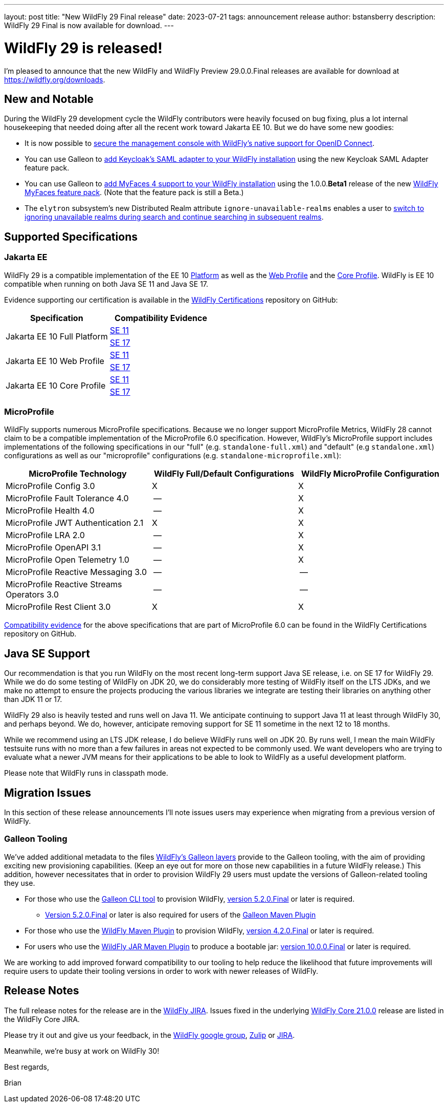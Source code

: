 ---
layout: post
title:  "New WildFly 29 Final release"
date:   2023-07-21
tags:   announcement release
author: bstansberry
description: WildFly 29 Final is now available for download.
---

= WildFly 29 is released!

I'm pleased to announce that the new WildFly and WildFly Preview 29.0.0.Final releases are available for download at https://wildfly.org/downloads.

== New and Notable

During the WildFly 29 development cycle the WildFly contributors were heavily focused on bug fixing, plus a lot internal housekeeping that needed doing after all the recent work toward Jakarta EE 10. But we do have some new goodies:


* It is now possible to link:https://github.com/wildfly/wildfly-proposals/blob/main/elytron/WFLY-15260_oidc_management_console.adoc#wfly-15260-securing-the-management-console-with-oidc[secure the management console with WildFly's native support for OpenID Connect].
* You can use Galleon to link:https://docs.wildfly.org/29/WildFly_Elytron_Security.html#Keycloak_SAML_Integration[add Keycloak's SAML adapter to your WildFly installation] using the new Keycloak SAML Adapter feature pack.
* You can use Galleon to link:https://docs.wildfly.org/29/Admin_Guide.html#installing-a-new-jsf-implementation-via-feature-pack[add MyFaces 4 support to your WildFly installation] using the 1.0.0.*Beta1* release of the new link:https://github.com/wildfly-extras/wildfly-myfaces-feature-pack[WildFly MyFaces feature pack]. (Note that the feature pack is still a Beta.)
* The `elytron` subsystem's new Distributed Realm attribute `ignore-unavailable-realms` enables a user to link:https://github.com/wildfly/wildfly-proposals/blob/main/elytron/WFCORE-5740-ability-to-ignore-unavailable-realms-for-a-distributed-realm.adoc#wfcore-5740-add-the-ability-to-ignore-unavailable-realms-for-a-distributed-realm[switch to ignoring unavailable realms during search and continue searching in subsequent realms].


== Supported Specifications

=== Jakarta EE

WildFly 29 is a compatible implementation of the EE 10 link:https://jakarta.ee/specifications/platform/10/[Platform] as well as the link:https://jakarta.ee/specifications/webprofile/10/[Web Profile] and the link:https://jakarta.ee/specifications/coreprofile/10/[Core Profile]. WildFly is EE 10 compatible when running on both Java SE 11 and Java SE 17.

Evidence supporting our certification is available in the link:https://github.com/wildfly/certifications/tree/EE10[WildFly Certifications] repository on GitHub:
[cols=",",options="header"]
|=======================================================================
|Specification |Compatibility Evidence
.2+.<| Jakarta EE 10 Full Platform
| link:https://github.com/wildfly/certifications/blob/EE10/WildFly_29.0.0.Final/jakarta-full-platform-jdk11.adoc#tck-results[SE 11]
| link:https://github.com/wildfly/certifications/blob/EE10/WildFly_29.0.0.Final/jakarta-full-platform-jdk17.adoc#tck-results[SE 17]
.2+.<|  Jakarta EE 10 Web Profile
| link:https://github.com/wildfly/certifications/blob/EE10/WildFly_29.0.0.Final/jakarta-web-profile-jdk11.adoc#tck-results[SE 11]
| link:https://github.com/wildfly/certifications/blob/EE10/WildFly_29.0.0.Final/jakarta-web-profile-jdk17.adoc#tck-results[SE 17]
.2+.<| Jakarta EE 10 Core Profile
| link:https://github.com/wildfly/certifications/blob/EE10/WildFly_29.0.0.Final/jakarta-core-jdk11.adoc#jakarta-core-profile-1001-tck-java-se-11-results[SE 11]
| link:https://github.com/wildfly/certifications/blob/EE10/WildFly_29.0.0.Final/jakarta-core-jdk17.adoc#jakarta-core-profile-1001-tck-java-se-17-results[SE 17]
|=======================================================================


=== MicroProfile

WildFly supports numerous MicroProfile specifications. Because we no longer support MicroProfile Metrics, WildFly 28 cannot claim to be a compatible implementation of the MicroProfile 6.0 specification. However, WildFly's MicroProfile support includes implementations of the following specifications in our "full" (e.g. `standalone-full.xml`) and "default" (e.g `standalone.xml`) configurations as well as our "microprofile" configurations (e.g. `standalone-microprofile.xml`):

[cols=",,",options="header"]
|=======================================================================
|MicroProfile Technology |WildFly Full/Default Configurations |WildFly MicroProfile Configuration

|MicroProfile Config 3.0 |X |X

|MicroProfile Fault Tolerance 4.0 |-- |X

|MicroProfile Health 4.0 |-- |X

|MicroProfile JWT Authentication 2.1 |X |X

|MicroProfile LRA 2.0 |-- |X

|MicroProfile OpenAPI 3.1 |-- |X

|MicroProfile Open Telemetry 1.0|-- |X

|MicroProfile Reactive Messaging 3.0 |-- |--

|MicroProfile Reactive Streams Operators 3.0 |-- |--

|MicroProfile Rest Client 3.0|X |X
|=======================================================================

link:https://github.com/wildfly/certifications/blob/MP6.0/WildFly_29.0.0.Final/microprofile-6.0-selected-specifications/microprofile-6.0-selected-specifications-certification.adoc[Compatibility evidence] for the above specifications that are part of MicroProfile 6.0 can be found in the WildFly Certifications repository on GitHub.

== Java SE Support

Our recommendation is that you run WildFly on the most recent long-term support Java SE release, i.e. on SE 17 for WildFly 29. While we do do some testing of WildFly on JDK 20, we do considerably more testing of WildFly itself on the LTS JDKs, and we make no attempt to ensure the projects producing the various libraries we integrate are testing their libraries on anything other than JDK 11 or 17.

WildFly 29 also is heavily tested and runs well on Java 11. We anticipate continuing to support Java 11 at least through WildFly 30, and perhaps beyond. We do, however, anticipate removing support for SE 11 sometime in the next 12 to 18 months.

While we recommend using an LTS JDK release, I do believe WildFly runs well on JDK 20. By runs well, I mean the main WildFly testsuite runs with no more than a few failures in areas not expected to be commonly used. We want developers who are trying to evaluate what a newer JVM means for their applications to be able to look to WildFly as a useful development platform.

Please note that WildFly runs in classpath mode.

== Migration Issues

In this section of these release announcements I'll note issues users may experience when migrating from a previous version of WildFly.

=== Galleon Tooling

We've added additional metadata to the files link:https://docs.wildfly.org/29/Galleon_Guide.html#wildfly_galleon_layers[WildFly's Galleon layers] provide to the Galleon tooling, with the aim of providing exciting new provisioning capabilities. (Keep an eye out for more on those new capabilities in a future WildFly release.) This addition, however necessitates that in order to provision WildFly 29 users must update the versions of Galleon-related tooling they use.

* For those who use the link:https://docs.wildfly.org/galleon/#_galleon_cli_tool[Galleon CLI tool] to provision WildFly,  link:https://github.com/wildfly/galleon/releases/tag/5.2.0.Final[version 5.2.0.Final] or later is required.
** link:https://mvnrepository.com/artifact/org.jboss.galleon/galleon-maven-plugin/5.2.0.Final[Version 5.2.0.Final] or later is also required for users of the link:https://docs.wildfly.org/galleon/#_maven_plugin[Galleon Maven Plugin]
* For those who use the link:https://docs.wildfly.org/wildfly-maven-plugin/releases/4.2/[WildFly Maven Plugin] to provision WildFly, link:https://mvnrepository.com/artifact/org.wildfly.plugins/wildfly-maven-plugin/4.2.0.Final[version 4.2.0.Final] or later is required.
* For users who use the link:https://docs.wildfly.org/bootablejar/[WildFly JAR Maven Plugin] to produce a bootable jar: link:https://mvnrepository.com/artifact/org.wildfly.plugins/wildfly-jar-maven-plugin/10.0.0.Final[version 10.0.0.Final] or later is required.

We are working to add improved forward compatibility to our tooling to help reduce the likelihood that future improvements will require users to update their tooling versions in order to work with newer releases of WildFly.


== Release Notes

The full release notes for the release are in the link:https://issues.redhat.com/secure/ReleaseNote.jspa?projectId=12313721&version=12410347[WildFly JIRA].  Issues fixed in the  underlying link:https://issues.redhat.com/secure/ReleaseNote.jspa?projectId=12315422&version=12410310[WildFly Core 21.0.0] release are listed in the WildFly Core JIRA.

Please try it out and give us your feedback, in the link:https://groups.google.com/g/wildfly[WildFly google group], link:https://wildfly.zulipchat.com/#narrow/stream/196266-wildfly-user[Zulip] or link:https://issues.redhat.com/projects/WFLY/summary[JIRA].

Meanwhile, we're busy at work on WildFly 30!

Best regards,

Brian
